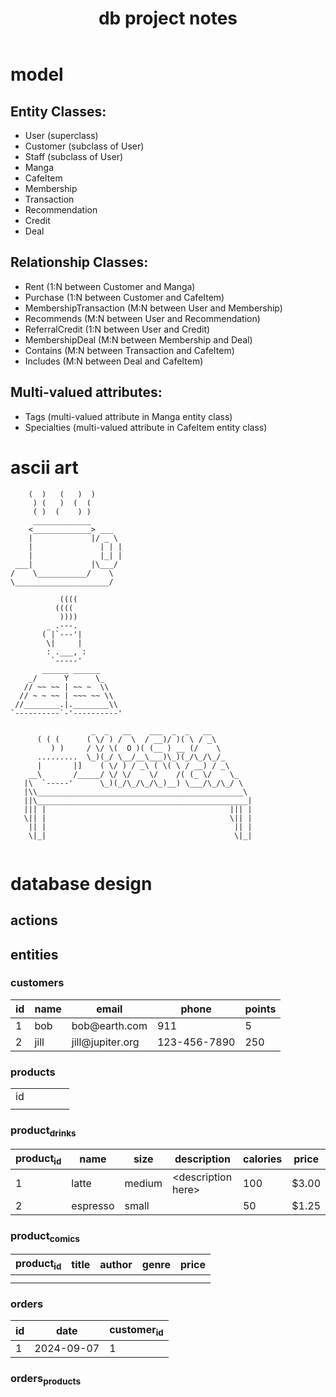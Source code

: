 #+title: db project notes
* model
** Entity Classes:
   - User (superclass)
   - Customer (subclass of User)
   - Staff (subclass of User)
   - Manga
   - CafeItem
   - Membership
   - Transaction
   - Recommendation
   - Credit
   - Deal
** Relationship Classes:
   - Rent (1:N between Customer and Manga)
   - Purchase (1:N between Customer and CafeItem)
   - MembershipTransaction (M:N between User and Membership)
   - Recommends (M:N between User and Recommendation)
   - ReferralCredit (1:N between User and Credit)
   - MembershipDeal (M:N between Membership and Deal)
   - Contains (M:N between Transaction and CafeItem)
   - Includes (M:N between Deal and CafeItem)
** Multi-valued attributes:
   - Tags (multi-valued attribute in Manga entity class)
   - Specialties (multi-valued attribute in CafeItem entity class)
* ascii art
#+begin_src
    (  )   (   )  )
     ) (   )  (  (
     ( )  (    ) )
     _____________
    <_____________> ___
    |             |/ _ \
    |               | | |
    |               |_| |
 ___|             |\___/
/    \___________/    \
\_____________________/

           ((((
          ((((
           ))))
        _ .---.
       ( |`---'|
        \|     |
        : .___, :
         `-----'
       ______ ______
    _/      Y      \_
   // ~~ ~~ | ~~ ~  \\
  // ~ ~ ~~ | ~~~ ~~ \\
 //________.|.________\\
`----------`-'----------'

                  _  _   __    ___  _  _   __
      ( ( (      ( \/ ) /  \  / __)/ )( \ / _\
         ) )     / \/ \(  O )( (__ ) __ (/    \
      .........  \_)(_/ \__/__\___)\_)(_/\_/\_/_
      |       |]    ( \/ ) / _\ ( \( \ / __) / _\
    __\       /_____/ \/ \/    \/    /( (_ \/    \_
   |\  `-----'      \_)(_/\_/\_/\_)__) \___/\_/\_/ \
   |\\______________________________________________\
   ||\_______________________________________________|
   ||| |                                         ||| |
   \|| |                                         \|| |
    || |                                          || |
    \|_|                                          \|_|

#+end_src

* database design
** actions
** entities
*** customers
| id | name | email            |        phone | points |
|----+------+------------------+--------------+--------|
|  1 | bob  | bob@earth.com    |          911 |      5 |
|  2 | jill | jill@jupiter.org | 123-456-7890 |    250 |
*** products
| id |   |   |   |   |
|    |   |   |   |   |
*** product_drinks
| product_id | name     | size   | description        | calories | price |
|------------+----------+--------+--------------------+----------+-------|
|          1 | latte    | medium | <description here> |      100 | $3.00 |
|          2 | espresso | small  |                    |       50 | $1.25 |
*** product_comics
| product_id | title | author | genre | price |
|------------+-------+--------+-------+-------|
|            |       |        |       |       |
|            |       |        |       |       |
*** orders
| id |       date | customer_id |
|----+------------+-------------|
|  1 | 2024-09-07 |           1 |
*** orders_products
